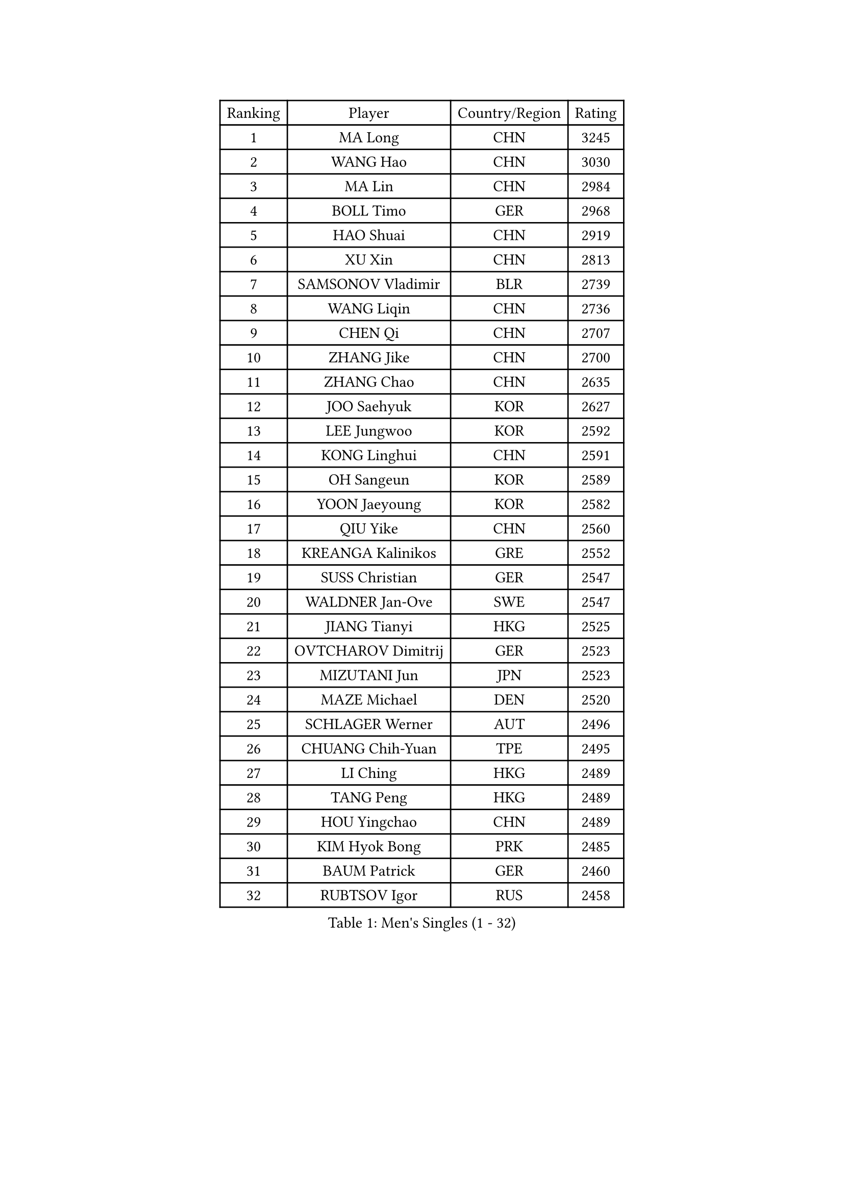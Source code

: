 
#set text(font: ("Courier New", "NSimSun"))
#figure(
  caption: "Men's Singles (1 - 32)",
    table(
      columns: 4,
      [Ranking], [Player], [Country/Region], [Rating],
      [1], [MA Long], [CHN], [3245],
      [2], [WANG Hao], [CHN], [3030],
      [3], [MA Lin], [CHN], [2984],
      [4], [BOLL Timo], [GER], [2968],
      [5], [HAO Shuai], [CHN], [2919],
      [6], [XU Xin], [CHN], [2813],
      [7], [SAMSONOV Vladimir], [BLR], [2739],
      [8], [WANG Liqin], [CHN], [2736],
      [9], [CHEN Qi], [CHN], [2707],
      [10], [ZHANG Jike], [CHN], [2700],
      [11], [ZHANG Chao], [CHN], [2635],
      [12], [JOO Saehyuk], [KOR], [2627],
      [13], [LEE Jungwoo], [KOR], [2592],
      [14], [KONG Linghui], [CHN], [2591],
      [15], [OH Sangeun], [KOR], [2589],
      [16], [YOON Jaeyoung], [KOR], [2582],
      [17], [QIU Yike], [CHN], [2560],
      [18], [KREANGA Kalinikos], [GRE], [2552],
      [19], [SUSS Christian], [GER], [2547],
      [20], [WALDNER Jan-Ove], [SWE], [2547],
      [21], [JIANG Tianyi], [HKG], [2525],
      [22], [OVTCHAROV Dimitrij], [GER], [2523],
      [23], [MIZUTANI Jun], [JPN], [2523],
      [24], [MAZE Michael], [DEN], [2520],
      [25], [SCHLAGER Werner], [AUT], [2496],
      [26], [CHUANG Chih-Yuan], [TPE], [2495],
      [27], [LI Ching], [HKG], [2489],
      [28], [TANG Peng], [HKG], [2489],
      [29], [HOU Yingchao], [CHN], [2489],
      [30], [KIM Hyok Bong], [PRK], [2485],
      [31], [BAUM Patrick], [GER], [2460],
      [32], [RUBTSOV Igor], [RUS], [2458],
    )
  )#pagebreak()

#set text(font: ("Courier New", "NSimSun"))
#figure(
  caption: "Men's Singles (33 - 64)",
    table(
      columns: 4,
      [Ranking], [Player], [Country/Region], [Rating],
      [33], [GARDOS Robert], [AUT], [2454],
      [34], [LI Ping], [QAT], [2451],
      [35], [CHEN Weixing], [AUT], [2441],
      [36], [FEJER-KONNERTH Zoltan], [GER], [2440],
      [37], [KORBEL Petr], [CZE], [2437],
      [38], [HAN Jimin], [KOR], [2436],
      [39], [RYU Seungmin], [KOR], [2425],
      [40], [GERELL Par], [SWE], [2416],
      [41], [LEE Jungsam], [KOR], [2414],
      [42], [KIM Junghoon], [KOR], [2410],
      [43], [KAN Yo], [JPN], [2405],
      [44], [PRIMORAC Zoran], [CRO], [2392],
      [45], [#text(gray, "XU Hui")], [CHN], [2388],
      [46], [YOSHIDA Kaii], [JPN], [2387],
      [47], [GAO Ning], [SGP], [2386],
      [48], [KO Lai Chak], [HKG], [2385],
      [49], [LI Hu], [SGP], [2383],
      [50], [CRISAN Adrian], [ROU], [2371],
      [51], [GIONIS Panagiotis], [GRE], [2365],
      [52], [KUZMIN Fedor], [RUS], [2360],
      [53], [CHEUNG Yuk], [HKG], [2359],
      [54], [PERSSON Jorgen], [SWE], [2354],
      [55], [KARAKASEVIC Aleksandar], [SRB], [2354],
      [56], [LEI Zhenhua], [CHN], [2347],
      [57], [TUGWELL Finn], [DEN], [2339],
      [58], [BARDON Michal], [SVK], [2338],
      [59], [MATSUDAIRA Kenta], [JPN], [2323],
      [60], [CHTCHETININE Evgueni], [BLR], [2317],
      [61], [LEE Jinkwon], [KOR], [2317],
      [62], [TAN Ruiwu], [CRO], [2316],
      [63], [LASAN Sas], [SLO], [2314],
      [64], [#text(gray, "ROSSKOPF Jorg")], [GER], [2307],
    )
  )#pagebreak()

#set text(font: ("Courier New", "NSimSun"))
#figure(
  caption: "Men's Singles (65 - 96)",
    table(
      columns: 4,
      [Ranking], [Player], [Country/Region], [Rating],
      [65], [WANG Zengyi], [POL], [2307],
      [66], [ELOI Damien], [FRA], [2304],
      [67], [BENTSEN Allan], [DEN], [2303],
      [68], [JANG Song Man], [PRK], [2302],
      [69], [LIN Ju], [DOM], [2300],
      [70], [BOBOCICA Mihai], [ITA], [2293],
      [71], [#text(gray, "KEEN Trinko")], [NED], [2283],
      [72], [OYA Hidetoshi], [JPN], [2281],
      [73], [MATTENET Adrien], [FRA], [2281],
      [74], [LEGOUT Christophe], [FRA], [2277],
      [75], [GACINA Andrej], [CRO], [2274],
      [76], [RI Chol Guk], [PRK], [2274],
      [77], [LUNDQVIST Jens], [SWE], [2271],
      [78], [TORIOLA Segun], [NGR], [2265],
      [79], [KOSOWSKI Jakub], [POL], [2265],
      [80], [ANDRIANOV Sergei], [RUS], [2257],
      [81], [GORAK Daniel], [POL], [2247],
      [82], [CHO Eonrae], [KOR], [2246],
      [83], [JAFAROV Ramil], [AZE], [2246],
      [84], [MATSUDAIRA Kenji], [JPN], [2240],
      [85], [TAKAKIWA Taku], [JPN], [2237],
      [86], [CIOCIU Traian], [LUX], [2234],
      [87], [ERLANDSEN Geir], [NOR], [2233],
      [88], [FREITAS Marcos], [POR], [2233],
      [89], [SALEH Ahmed], [EGY], [2232],
      [90], [LEBESSON Emmanuel], [FRA], [2230],
      [91], [SALIFOU Abdel-Kader], [BEN], [2229],
      [92], [VASILJEVS Sandijs], [LAT], [2227],
      [93], [KISHIKAWA Seiya], [JPN], [2227],
      [94], [LAKEEV Vasily], [RUS], [2226],
      [95], [MA Liang], [SGP], [2221],
      [96], [LIM Jaehyun], [KOR], [2220],
    )
  )#pagebreak()

#set text(font: ("Courier New", "NSimSun"))
#figure(
  caption: "Men's Singles (97 - 128)",
    table(
      columns: 4,
      [Ranking], [Player], [Country/Region], [Rating],
      [97], [WANG Jianfeng], [NOR], [2219],
      [98], [MONTEIRO Joao], [POR], [2219],
      [99], [BLASZCZYK Lucjan], [POL], [2217],
      [100], [STEGER Bastian], [GER], [2216],
      [101], [DRINKHALL Paul], [ENG], [2215],
      [102], [HUANG Sheng-Sheng], [TPE], [2214],
      [103], [KONECNY Tomas], [CZE], [2210],
      [104], [AXELQVIST Johan], [SWE], [2209],
      [105], [BURGIS Matiss], [LAT], [2207],
      [106], [HIELSCHER Lars], [GER], [2206],
      [107], [LIU Song], [ARG], [2201],
      [108], [YANG Min], [ITA], [2201],
      [109], [DIDUKH Oleksandr], [UKR], [2200],
      [110], [WU Hao], [CHN], [2199],
      [111], [JANCARIK Lubomir], [CZE], [2198],
      [112], [SAIVE Jean-Michel], [BEL], [2192],
      [113], [SHIMOYAMA Takanori], [JPN], [2192],
      [114], [SHMYREV Maxim], [RUS], [2191],
      [115], [SKACHKOV Kirill], [RUS], [2190],
      [116], [TRAN Tuan Quynh], [VIE], [2190],
      [117], [ACHANTA Sharath Kamal], [IND], [2188],
      [118], [SMIRNOV Alexey], [RUS], [2187],
      [119], [WANG Wei], [ESP], [2186],
      [120], [LEE Sang Su], [KOR], [2184],
      [121], [LIVENTSOV Alexey], [RUS], [2182],
      [122], [HE Zhiwen], [ESP], [2180],
      [123], [GERADA Simon], [AUS], [2176],
      [124], [KONGSGAARD Christian], [DEN], [2175],
      [125], [CIOTI Constantin], [ROU], [2174],
      [126], [#text(gray, "SUGRUE Jason")], [IRL], [2164],
      [127], [MACHADO Carlos], [ESP], [2164],
      [128], [KEINATH Thomas], [SVK], [2161],
    )
  )